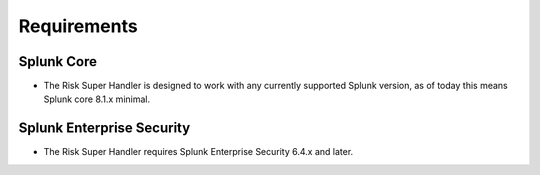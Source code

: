 Requirements
------------

Splunk Core
===========

- The Risk Super Handler is designed to work with any currently supported Splunk version, as of today this means Splunk core 8.1.x minimal.

Splunk Enterprise Security
==========================

- The Risk Super Handler requires Splunk Enterprise Security 6.4.x and later.
